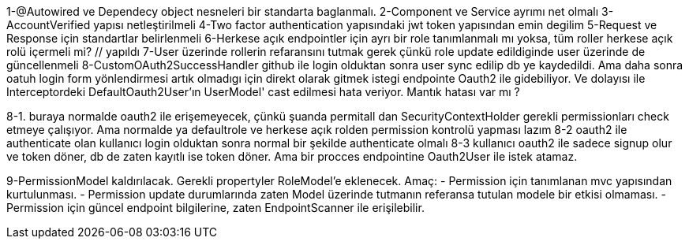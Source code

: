 1-@Autowired ve Dependecy object nesneleri bir standarta baglanmalı.
2-Component ve Service ayrımı net olmalı
3-AccountVerified yapısı netleştirilmeli
4-Two factor authentication yapısındaki jwt token yapısından emin degilim
5-Request ve Response için standartlar belirlenmeli
6-Herkese açık endpointler için ayrı bir role tanımlanmalı mı yoksa, tüm roller herkese açık rolü içermeli mi? // yapıldı
7-User üzerinde rollerin refaransını tutmak gerek çünkü role update edildiginde user üzerinde de güncellenmeli
8-CustomOAuth2SuccessHandler github ile login olduktan sonra user sync edilip db ye kaydedildi.
Ama daha sonra oatuh login form yönlendirmesi artık olmadıgı için direkt olarak gitmek istegi endpointe Oauth2 ile gidebiliyor.
Ve dolayısı ile Interceptordeki DefaultOauth2User'ın UserModel' cast edilmesi hata veriyor. Mantık hatası var mı ?

8-1. buraya normalde oauth2 ile erişemeyecek, çünkü şuanda permitall dan SecurityContextHolder gerekli permissionları check etmeye çalışıyor. Ama normalde ya defaultrole ve herkese açık rolden permission kontrolü yapması lazım
8-2 oauth2 ile authenticate olan kullanıcı login olduktan sonra normal bir şekilde authenticate olmalı
8-3 kullanıcı oauth2 ile sadece signup olur ve token döner, db de zaten kayıtlı ise token döner. Ama bir procces endpointine Oauth2User ile istek atamaz.

9-PermissionModel kaldırılacak. Gerekli propertyler RoleModel'e eklenecek. Amaç:
- Permission için tanımlanan mvc yapısından kurtulunması.
- Permission update durumlarında zaten Model üzerinde tutmanın referansa tutulan modele bir etkisi olmaması.
- Permission için güncel endpoint bilgilerine, zaten EndpointScanner ile erişilebilir.



